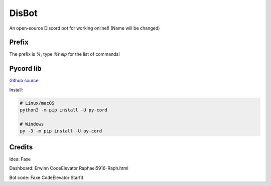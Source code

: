 DisBot
===========================

.. image:: https://img.shields.io/discord/938846833667620914?color=blue&label=discord
  :target: https://discord.gg/qTGpfMgpxK
  :alt: Support server


An open-source Discord bot for working online!! (Name will be changed)

Prefix
--------------
The prefix is `%`, type `%help` for the list of commands!

Pycord lib
---------------
`Github source <https://github.com/Pycord-Development/pycord>`_

Install:

.. code:: sh

    # Linux/macOS
    python3 -m pip install -U py-cord

    # Windows
    py -3 -m pip install -U py-cord

Credits
------------
Idea: Faxe

Dashboard: Erwinn CodeElevator Raphael5916-Raph.html

Bot code: Faxe CodeElevator Starfit
